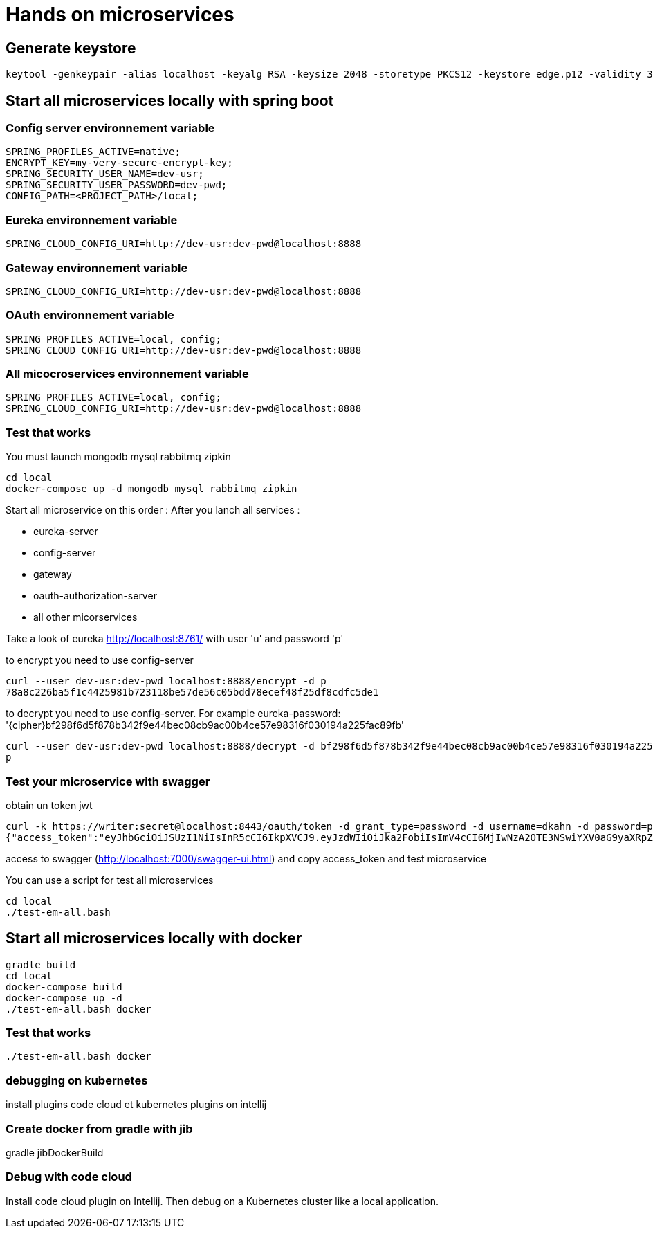 = Hands on microservices

== Generate keystore

[source,]
----
keytool -genkeypair -alias localhost -keyalg RSA -keysize 2048 -storetype PKCS12 -keystore edge.p12 -validity 3650
----


== Start all microservices locally with spring boot

=== Config server environnement variable

[source,]
----
SPRING_PROFILES_ACTIVE=native;
ENCRYPT_KEY=my-very-secure-encrypt-key;
SPRING_SECURITY_USER_NAME=dev-usr;
SPRING_SECURITY_USER_PASSWORD=dev-pwd;
CONFIG_PATH=<PROJECT_PATH>/local;
----

=== Eureka environnement variable

[source,]
----
SPRING_CLOUD_CONFIG_URI=http://dev-usr:dev-pwd@localhost:8888
----

=== Gateway environnement variable

[source,]
----
SPRING_CLOUD_CONFIG_URI=http://dev-usr:dev-pwd@localhost:8888
----

=== OAuth environnement variable

[source,]
----
SPRING_PROFILES_ACTIVE=local, config;
SPRING_CLOUD_CONFIG_URI=http://dev-usr:dev-pwd@localhost:8888
----

=== All micocroservices environnement variable

[source,]
----
SPRING_PROFILES_ACTIVE=local, config;
SPRING_CLOUD_CONFIG_URI=http://dev-usr:dev-pwd@localhost:8888
----

=== Test that works

You must launch mongodb mysql rabbitmq zipkin

[source,]
----
cd local
docker-compose up -d mongodb mysql rabbitmq zipkin
----

Start all microservice on this order :
After you lanch all services :

- eureka-server
- config-server
- gateway
- oauth-authorization-server
- all other micorservices

Take a look of eureka http://localhost:8761/ with user 'u' and password 'p'

to encrypt you need to use config-server

[source,]
----
curl --user dev-usr:dev-pwd localhost:8888/encrypt -d p
78a8c226ba5f1c4425981b723118be57de56c05bdd78ecef48f25df8cdfc5de1
----

to decrypt you need to use config-server.
For example eureka-password: '{cipher}bf298f6d5f878b342f9e44bec08cb9ac00b4ce57e98316f030194a225fac89fb'

[source,]
----
curl --user dev-usr:dev-pwd localhost:8888/decrypt -d bf298f6d5f878b342f9e44bec08cb9ac00b4ce57e98316f030194a225fac89fb
p
----

=== Test your microservice with swagger

obtain un token jwt

[source,]
----
curl -k https://writer:secret@localhost:8443/oauth/token -d grant_type=password -d username=dkahn -d password=password
{"access_token":"eyJhbGciOiJSUzI1NiIsInR5cCI6IkpXVCJ9.eyJzdWIiOiJka2FobiIsImV4cCI6MjIwNzA2OTE3NSwiYXV0aG9yaXRpZXMiOlsiUk9MRV9VU0VSIl0sImp0aSI6IjNiNGNhMGViLTJhM2ItNDA3Ny1hMmMzLWI3ZDUzMTRkNTY0OCIsImNsaWVudF9pZCI6IndyaXRlciIsInNjb3BlIjpbInByb2R1Y3Q6cmVhZCIsInByb2R1Y3Q6d3JpdGUiXX0.K93IgO7kD6V-GqtXyF6S-jhxh2HHjzSV_z0rlYiZ4BiH4CfVY7FqswRJDzQIGsifCSe8HKheMhLbvrlMYV1yBv9_Jkn-7XDMYuHwNcDtQIcItabcQlb0o9ft4QsJp4qq3ASAbnuB3ZLIA0HiTmkGdmf9H0X8qcFXEfCrdIO-d-ppdiYTi3ppMD-ZUikTve_vmmdzVVqXbbWeZY_B1G-WcRyIVSE8U2pXijD1CUbEm6XOmr1WB9XtWNsHHae_pL93gYbv3Tobq-R45KqKEyi0rFyRM_x6Feu8_hKtMsVUZNBwHd4vPSDYYTvHY_M0gb_oUrjhzTKI5ghusLiW1S9A-g","token_type":"bearer","expires_in":599999999,"scope":"product:read product:write","jti":"3b4ca0eb-2a3b-4077-a2c3-b7d5314d5648"}%
----

access to swagger (http://localhost:7000/swagger-ui.html) and copy access_token and test microservice

You can use a script for test all microservices

[source,]
----
cd local
./test-em-all.bash
----

== Start all microservices locally with docker

[source,]
----
gradle build
cd local
docker-compose build
docker-compose up -d
./test-em-all.bash docker
----

=== Test that works

[source,]
----
./test-em-all.bash docker
----

=== debugging on kubernetes

install plugins code cloud et kubernetes plugins on intellij

=== Create docker from gradle with jib

gradle jibDockerBuild

=== Debug with code cloud

Install code cloud plugin on Intellij.
Then debug on a Kubernetes cluster like a local application.
